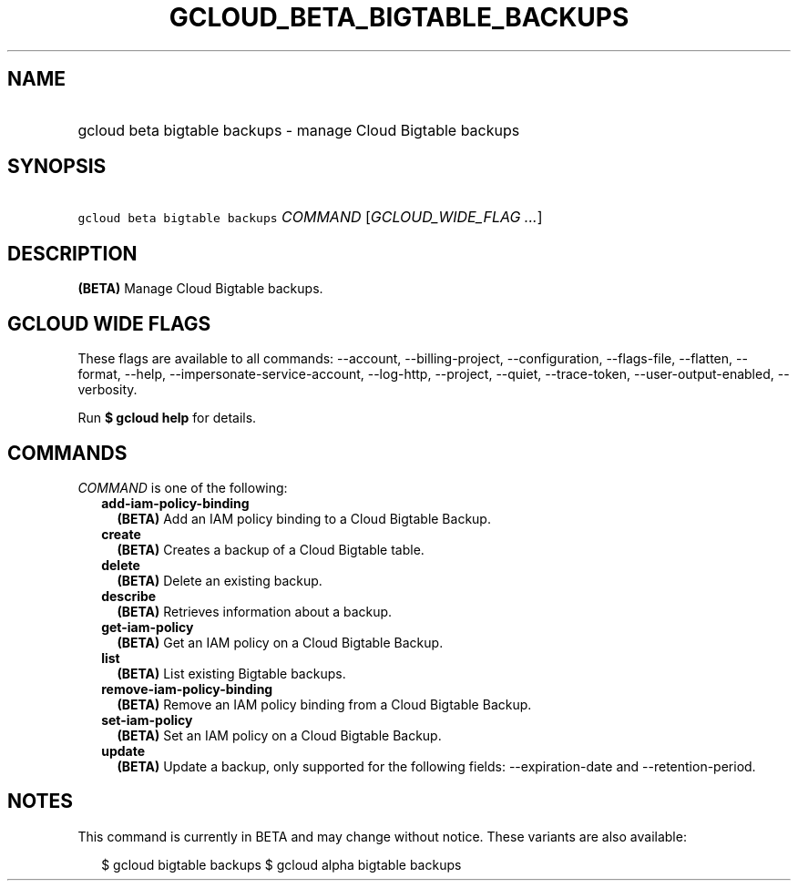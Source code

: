 
.TH "GCLOUD_BETA_BIGTABLE_BACKUPS" 1



.SH "NAME"
.HP
gcloud beta bigtable backups \- manage Cloud Bigtable backups



.SH "SYNOPSIS"
.HP
\f5gcloud beta bigtable backups\fR \fICOMMAND\fR [\fIGCLOUD_WIDE_FLAG\ ...\fR]



.SH "DESCRIPTION"

\fB(BETA)\fR Manage Cloud Bigtable backups.



.SH "GCLOUD WIDE FLAGS"

These flags are available to all commands: \-\-account, \-\-billing\-project,
\-\-configuration, \-\-flags\-file, \-\-flatten, \-\-format, \-\-help,
\-\-impersonate\-service\-account, \-\-log\-http, \-\-project, \-\-quiet,
\-\-trace\-token, \-\-user\-output\-enabled, \-\-verbosity.

Run \fB$ gcloud help\fR for details.



.SH "COMMANDS"

\f5\fICOMMAND\fR\fR is one of the following:

.RS 2m
.TP 2m
\fBadd\-iam\-policy\-binding\fR
\fB(BETA)\fR Add an IAM policy binding to a Cloud Bigtable Backup.

.TP 2m
\fBcreate\fR
\fB(BETA)\fR Creates a backup of a Cloud Bigtable table.

.TP 2m
\fBdelete\fR
\fB(BETA)\fR Delete an existing backup.

.TP 2m
\fBdescribe\fR
\fB(BETA)\fR Retrieves information about a backup.

.TP 2m
\fBget\-iam\-policy\fR
\fB(BETA)\fR Get an IAM policy on a Cloud Bigtable Backup.

.TP 2m
\fBlist\fR
\fB(BETA)\fR List existing Bigtable backups.

.TP 2m
\fBremove\-iam\-policy\-binding\fR
\fB(BETA)\fR Remove an IAM policy binding from a Cloud Bigtable Backup.

.TP 2m
\fBset\-iam\-policy\fR
\fB(BETA)\fR Set an IAM policy on a Cloud Bigtable Backup.

.TP 2m
\fBupdate\fR
\fB(BETA)\fR Update a backup, only supported for the following fields:
\-\-expiration\-date and \-\-retention\-period.


.RE
.sp

.SH "NOTES"

This command is currently in BETA and may change without notice. These variants
are also available:

.RS 2m
$ gcloud bigtable backups
$ gcloud alpha bigtable backups
.RE

